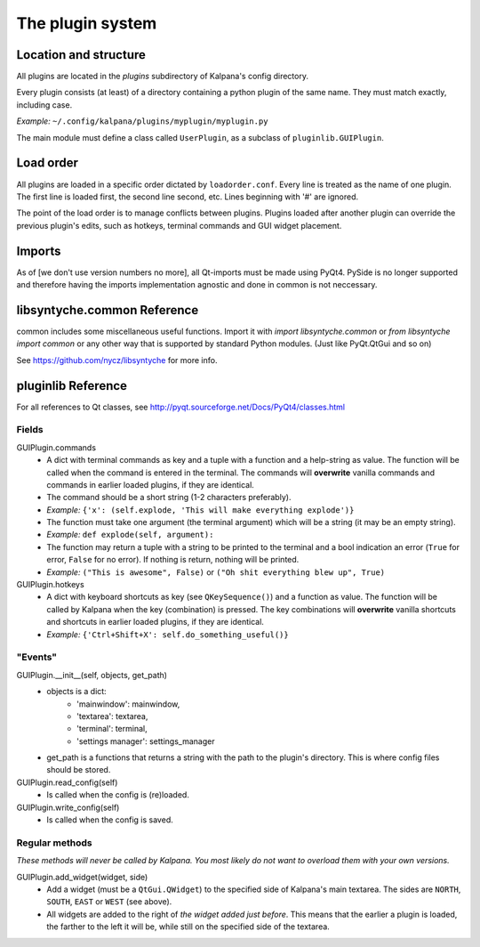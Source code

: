 ===================
 The plugin system
===================

Location and structure
----------------------

All plugins are located in the `plugins` subdirectory of Kalpana's config directory.

Every plugin consists (at least) of a directory containing a python plugin of the same name. They must match exactly, including case.

*Example:* ``~/.config/kalpana/plugins/myplugin/myplugin.py``

The main module must define a class called ``UserPlugin``, as a subclass of ``pluginlib.GUIPlugin``.


Load order
----------

All plugins are loaded in a specific order dictated by ``loadorder.conf``. Every line is treated as the name of one plugin. The first line is loaded first, the second line second, etc. Lines beginning with '#' are ignored.

The point of the load order is to manage conflicts between plugins. Plugins loaded after another plugin can override the previous plugin's edits, such as hotkeys, terminal commands and GUI widget placement.


Imports
-------
As of [we don't use version numbers no more], all Qt-imports must be made using PyQt4. PySide is no longer supported and therefore having the imports implementation agnostic and done in common is not neccessary.


libsyntyche.common Reference
----------------------------
common includes some miscellaneous useful functions. Import it with `import libsyntyche.common` or `from libsyntyche import common` or any other way that is supported by standard Python modules. (Just like PyQt.QtGui and so on)

See https://github.com/nycz/libsyntyche for more info.


pluginlib Reference
-------------------
For all references to Qt classes, see http://pyqt.sourceforge.net/Docs/PyQt4/classes.html


Fields
======
GUIPlugin.commands
    * A dict with terminal commands as key and a tuple with a function and a help-string as value. The function will be called when the command is entered in the terminal. The commands will **overwrite** vanilla commands and commands in earlier loaded plugins, if they are identical.
    * The command should be a short string (1-2 characters preferably).
    * *Example:* ``{'x': (self.explode, 'This will make everything explode')}``
    * The function must take one argument (the terminal argument) which will be a string (it may be an empty string).
    * *Example:* ``def explode(self, argument):``
    * The function may return a tuple with a string to be printed to the terminal and a bool indication an error (``True`` for error, ``False`` for no error). If nothing is return, nothing will be printed.
    * *Example:* ``("This is awesome", False)`` or ``("Oh shit everything blew up", True)``


GUIPlugin.hotkeys
    * A dict with keyboard shortcuts as key (see ``QKeySequence()``) and a function as value. The function will be called by Kalpana when the key (combination) is pressed. The key combinations will **overwrite** vanilla shortcuts and shortcuts in earlier loaded plugins, if they are identical.
    * *Example:* ``{'Ctrl+Shift+X': self.do_something_useful()}``


"Events"
========
GUIPlugin.__init__(self, objects, get_path)
    * objects is a dict:
        * 'mainwindow': mainwindow,
        * 'textarea': textarea,
        * 'terminal': terminal,
        * 'settings manager': settings_manager
    * get_path is a functions that returns a string with the path to the plugin's directory. This is where config files should be stored.

GUIPlugin.read_config(self)
    * Is called when the config is (re)loaded.

GUIPlugin.write_config(self)
    * Is called when the config is saved.


Regular methods
===============
*These methods will never be called by Kalpana. You most likely do not want to overload them with your own versions.*

GUIPlugin.add_widget(widget, side)
    * Add a widget (must be a ``QtGui.QWidget``) to the specified side of Kalpana's main textarea. The sides are ``NORTH``, ``SOUTH``, ``EAST`` or ``WEST`` (see above).
    * All widgets are added to the right of *the widget added just before*. This means that the earlier a plugin is loaded, the farther to the left it will be, while still on the specified side of the textarea.